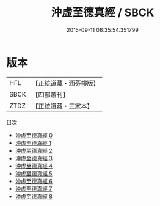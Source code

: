 #+TITLE: 沖虚至德真經 / SBCK

#+DATE: 2015-09-11 06:35:54.351799
* 版本
 |       HFL|【正統道藏・涵芬樓版】|
 |      SBCK|【四部叢刊】  |
 |      ZTDZ|【正統道藏・三家本】|
目次
 - [[file:KR5c0049_000.txt][沖虚至德真經 0]]
 - [[file:KR5c0049_001.txt][沖虚至德真經 1]]
 - [[file:KR5c0049_002.txt][沖虚至德真經 2]]
 - [[file:KR5c0049_003.txt][沖虚至德真經 3]]
 - [[file:KR5c0049_004.txt][沖虚至德真經 4]]
 - [[file:KR5c0049_005.txt][沖虚至德真經 5]]
 - [[file:KR5c0049_006.txt][沖虚至德真經 6]]
 - [[file:KR5c0049_007.txt][沖虚至德真經 7]]
 - [[file:KR5c0049_008.txt][沖虚至德真經 8]]
